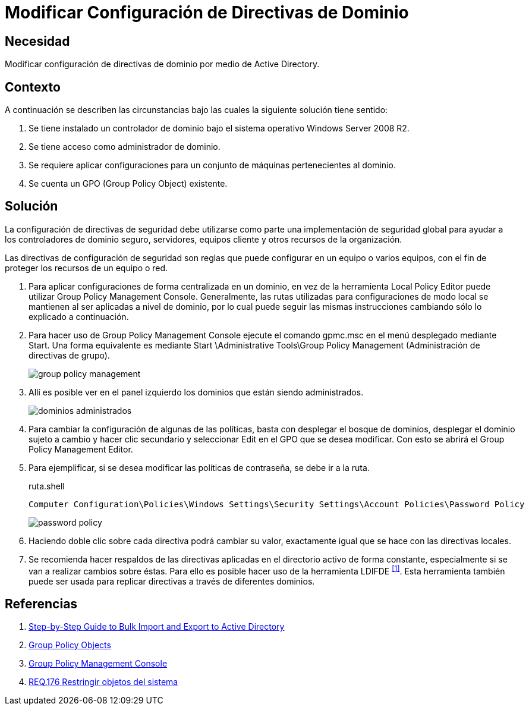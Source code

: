 :page-slug: products/defends/windows/modificar-dominio/
:category: windows
:page-description: Nuestros ethical hackers explican como configurar paso a paso y de manera segura las directivas de dominio de forma centralizada utilizando la herramienta Group Policy Management Console en un servidor que utiliza el sistema operativo Windows Server 2008 R2.
:page-keywords: Active Directory, Windows, GPO, GPMC, Servidor, Directivas.
:defends: yes

= Modificar Configuración de Directivas de Dominio

== Necesidad

Modificar configuración de directivas de dominio
por medio de +Active Directory+.

== Contexto

A continuación se describen las circunstancias
bajo las cuales la siguiente solución tiene sentido:

. Se tiene instalado un controlador de dominio
bajo el sistema operativo +Windows Server 2008 R2+.
. Se tiene acceso como administrador de dominio.
. Se requiere aplicar configuraciones
para un conjunto de máquinas pertenecientes al dominio.
. Se cuenta un +GPO+ (+Group Policy Object+) existente.

== Solución

La configuración de directivas de seguridad
debe utilizarse como parte una implementación de seguridad global
para ayudar a los controladores de dominio seguro, servidores,
equipos cliente y otros recursos de la organización.

Las directivas de configuración de seguridad
son reglas que puede configurar en un equipo o varios equipos,
con el fin de proteger los recursos de un equipo o red.

. Para aplicar configuraciones de forma centralizada en un dominio,
en vez de la herramienta +Local Policy Editor+
puede utilizar +Group Policy Management Console+.
Generalmente, las rutas utilizadas para configuraciones de modo local
se mantienen al ser aplicadas a nivel de dominio,
por lo cual puede seguir las mismas instrucciones
cambiando sólo lo explicado a continuación.

. Para hacer uso de +Group Policy Management Console+
ejecute el comando +gpmc.msc+
en el menú desplegado mediante +Start+.
Una forma equivalente es mediante
+Start \Administrative Tools\Group Policy Management+
(Administración de directivas de grupo).
+
image::https://res.cloudinary.com/fluid-attacks/image/upload/v1620241407/airs/products/defends/windows/modificar-dominio/gpm_rbylgw.webp[group policy management]

. Allí es posible ver en el panel izquierdo
los dominios que están siendo administrados.
+
image::https://res.cloudinary.com/fluid-attacks/image/upload/v1620241407/airs/products/defends/windows/modificar-dominio/dominios_ygjboh.webp[dominios administrados]

. Para cambiar la configuración de algunas de las políticas,
basta con desplegar el bosque de dominios,
desplegar el dominio sujeto a cambio
y hacer clic secundario y seleccionar +Edit+ en el +GPO+
que se desea modificar.
Con esto se abrirá el +Group Policy Management Editor+.

. Para ejemplificar, si se desea modificar las políticas de contraseña,
se debe ir a la ruta.
+
.ruta.shell
[source, shell, linenums]
----
Computer Configuration\Policies\Windows Settings\Security Settings\Account Policies\Password Policy
----
+
image::https://res.cloudinary.com/fluid-attacks/image/upload/v1620241407/airs/products/defends/windows/modificar-dominio/password_rid1i3.webp[password policy]

. Haciendo doble clic sobre cada directiva
podrá cambiar su valor,
exactamente igual que se hace con las directivas locales.

. Se recomienda hacer respaldos de las directivas aplicadas
en el directorio activo de forma constante,
especialmente si se van a realizar cambios sobre éstas.
Para ello es posible hacer uso de la herramienta +LDIFDE+ ^<<r1,[1]>>^.
Esta herramienta también puede ser usada
para replicar directivas a través de diferentes dominios.

== Referencias

. [[r1]] link:https://docs.microsoft.com/en-us/previous-versions/windows/it-pro/windows-server-2000/bb727091(v=technet.10)[Step-by-Step Guide to Bulk Import and Export to Active Directory]
. [[r2]] link:https://msdn.microsoft.com/en-us/library/aa374162(v=vs.85).aspx[Group Policy Objects]
. [[r3]] link:https://msdn.microsoft.com/en-us/library/aa814316(v=vs.85).aspx[Group Policy Management Console]
. [[r4]] link:../../../products/rules/list/176/[REQ.176 Restringir objetos del sistema]
